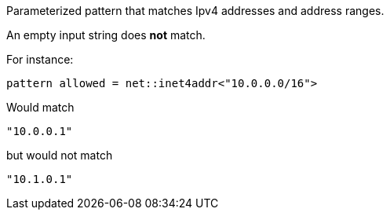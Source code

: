 Parameterized pattern that matches Ipv4 addresses and address ranges.

An empty input string does *not* match.

For instance:

[source]
----
pattern allowed = net::inet4addr<"10.0.0.0/16">
----

Would match

[source, json]
----
"10.0.0.1"
----

but would not match

[source, json]
----
"10.1.0.1"
----



